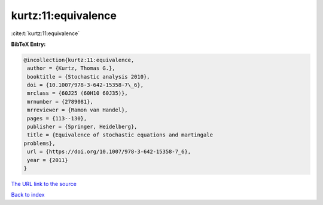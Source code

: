 kurtz:11:equivalence
====================

:cite:t:`kurtz:11:equivalence`

**BibTeX Entry:**

.. code-block:: bibtex

   @incollection{kurtz:11:equivalence,
    author = {Kurtz, Thomas G.},
    booktitle = {Stochastic analysis 2010},
    doi = {10.1007/978-3-642-15358-7\_6},
    mrclass = {60J25 (60H10 60J35)},
    mrnumber = {2789081},
    mrreviewer = {Ramon van Handel},
    pages = {113--130},
    publisher = {Springer, Heidelberg},
    title = {Equivalence of stochastic equations and martingale
   problems},
    url = {https://doi.org/10.1007/978-3-642-15358-7_6},
    year = {2011}
   }
`The URL link to the source <ttps://doi.org/10.1007/978-3-642-15358-7_6}>`_


`Back to index <../By-Cite-Keys.html>`_
